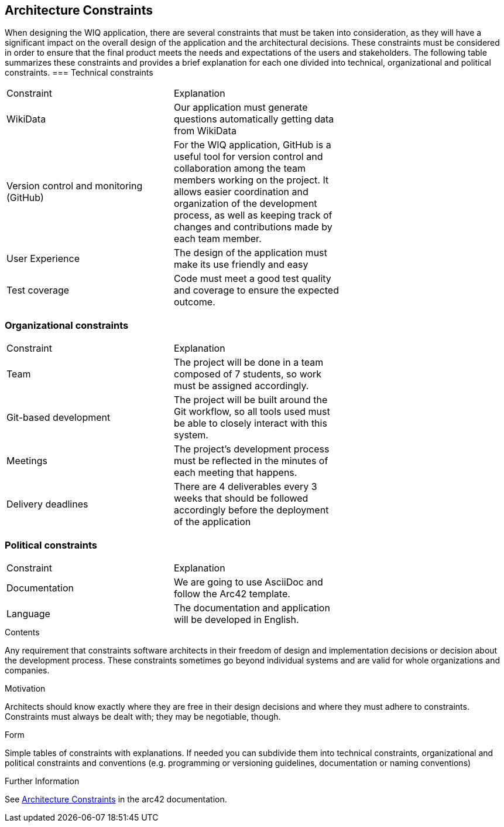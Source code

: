 ifndef::imagesdir[:imagesdir: ../images]

[[section-architecture-constraints]]
== Architecture Constraints

When designing the WIQ application, there are several constraints that must be taken into consideration, as they will have a significant impact on the overall design of the application and the architectural decisions. These constraints must be considered in order to ensure that the final product meets the needs and expectations of the users and stakeholders. The following table summarizes these constraints and provides a brief explanation for each one divided into technical, organizational and political constraints.
=== Technical constraints
|===
|Constraint|Explanation|
| WikiData | Our application must generate questions automatically getting data from WikiData |
| Version control and monitoring (GitHub) | For the WIQ application, GitHub is a useful tool for version control and collaboration among the team members working on the project. It allows easier coordination and organization of the development process, as well as keeping track of changes and contributions made by each team member. |
| User Experience | The design of the application must make its use friendly and easy |
| Test coverage | Code must meet a good test quality and coverage to ensure the expected outcome. |
|===

=== Organizational constraints
|===
|Constraint|Explanation|
| Team | The project will be done in a team composed of 7 students, so work must be assigned accordingly.|
| Git-based development | The project will be built around the Git workflow, so all tools used must be able to closely interact with this system. |
| Meetings |  The project’s development process must be reflected in the minutes of each meeting that happens. |
| Delivery deadlines | There are 4 deliverables every 3 weeks that should be followed accordingly before the deployment of the application |
|===

=== Political constraints
|===
|Constraint|Explanation|
| Documentation | We are going to use AsciiDoc and follow the Arc42 template. |
| Language | The documentation and application will be developed in English. |
|===

[role="arc42help"]
****
.Contents
Any requirement that constraints software architects in their freedom of design and implementation decisions or decision about the development process. These constraints sometimes go beyond individual systems and are valid for whole organizations and companies.

.Motivation
Architects should know exactly where they are free in their design decisions and where they must adhere to constraints.
Constraints must always be dealt with; they may be negotiable, though.

.Form
Simple tables of constraints with explanations.
If needed you can subdivide them into
technical constraints, organizational and political constraints and
conventions (e.g. programming or versioning guidelines, documentation or naming conventions)


.Further Information

See https://docs.arc42.org/section-2/[Architecture Constraints] in the arc42 documentation.

****
